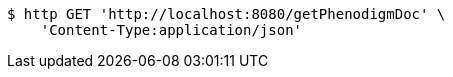 [source,bash]
----
$ http GET 'http://localhost:8080/getPhenodigmDoc' \
    'Content-Type:application/json'
----